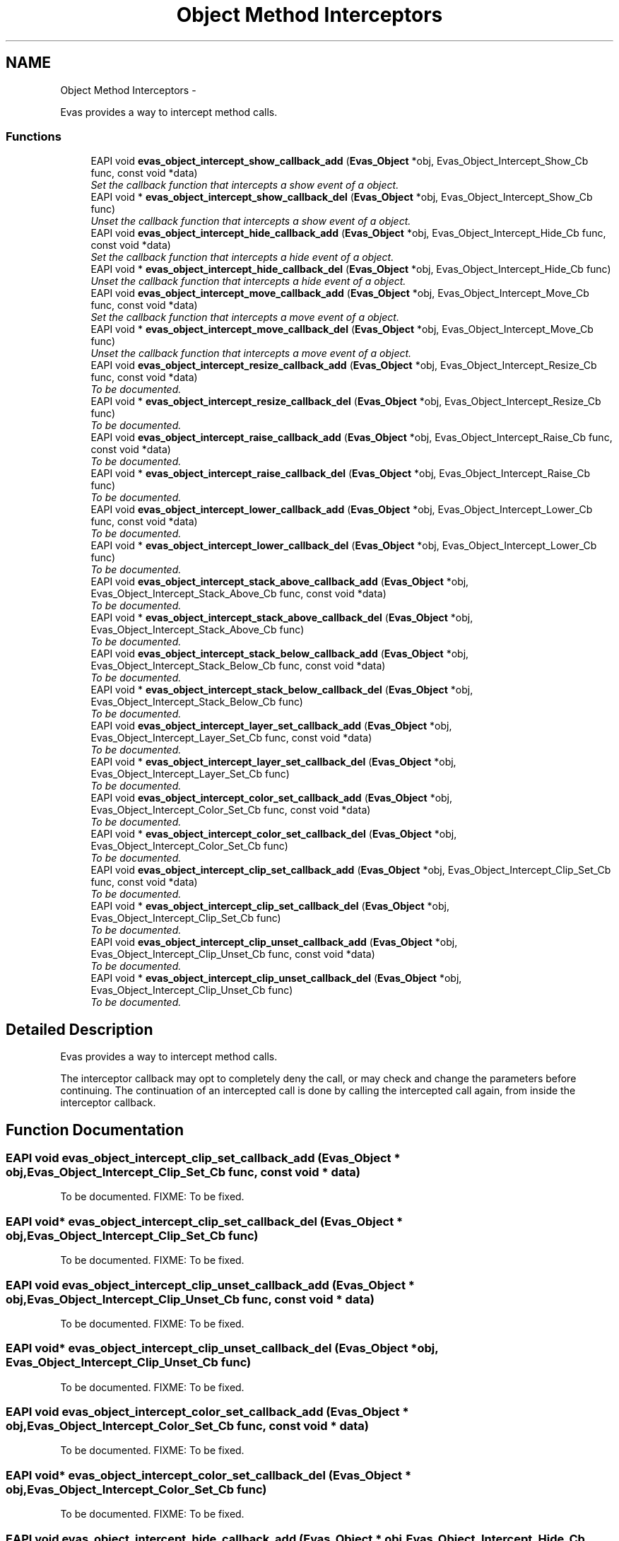 .TH "Object Method Interceptors" 3 "Tue Apr 19 2011" "Evas" \" -*- nroff -*-
.ad l
.nh
.SH NAME
Object Method Interceptors \- 
.PP
Evas provides a way to intercept method calls.  

.SS "Functions"

.in +1c
.ti -1c
.RI "EAPI void \fBevas_object_intercept_show_callback_add\fP (\fBEvas_Object\fP *obj, Evas_Object_Intercept_Show_Cb func, const void *data)"
.br
.RI "\fISet the callback function that intercepts a show event of a object. \fP"
.ti -1c
.RI "EAPI void * \fBevas_object_intercept_show_callback_del\fP (\fBEvas_Object\fP *obj, Evas_Object_Intercept_Show_Cb func)"
.br
.RI "\fIUnset the callback function that intercepts a show event of a object. \fP"
.ti -1c
.RI "EAPI void \fBevas_object_intercept_hide_callback_add\fP (\fBEvas_Object\fP *obj, Evas_Object_Intercept_Hide_Cb func, const void *data)"
.br
.RI "\fISet the callback function that intercepts a hide event of a object. \fP"
.ti -1c
.RI "EAPI void * \fBevas_object_intercept_hide_callback_del\fP (\fBEvas_Object\fP *obj, Evas_Object_Intercept_Hide_Cb func)"
.br
.RI "\fIUnset the callback function that intercepts a hide event of a object. \fP"
.ti -1c
.RI "EAPI void \fBevas_object_intercept_move_callback_add\fP (\fBEvas_Object\fP *obj, Evas_Object_Intercept_Move_Cb func, const void *data)"
.br
.RI "\fISet the callback function that intercepts a move event of a object. \fP"
.ti -1c
.RI "EAPI void * \fBevas_object_intercept_move_callback_del\fP (\fBEvas_Object\fP *obj, Evas_Object_Intercept_Move_Cb func)"
.br
.RI "\fIUnset the callback function that intercepts a move event of a object. \fP"
.ti -1c
.RI "EAPI void \fBevas_object_intercept_resize_callback_add\fP (\fBEvas_Object\fP *obj, Evas_Object_Intercept_Resize_Cb func, const void *data)"
.br
.RI "\fITo be documented. \fP"
.ti -1c
.RI "EAPI void * \fBevas_object_intercept_resize_callback_del\fP (\fBEvas_Object\fP *obj, Evas_Object_Intercept_Resize_Cb func)"
.br
.RI "\fITo be documented. \fP"
.ti -1c
.RI "EAPI void \fBevas_object_intercept_raise_callback_add\fP (\fBEvas_Object\fP *obj, Evas_Object_Intercept_Raise_Cb func, const void *data)"
.br
.RI "\fITo be documented. \fP"
.ti -1c
.RI "EAPI void * \fBevas_object_intercept_raise_callback_del\fP (\fBEvas_Object\fP *obj, Evas_Object_Intercept_Raise_Cb func)"
.br
.RI "\fITo be documented. \fP"
.ti -1c
.RI "EAPI void \fBevas_object_intercept_lower_callback_add\fP (\fBEvas_Object\fP *obj, Evas_Object_Intercept_Lower_Cb func, const void *data)"
.br
.RI "\fITo be documented. \fP"
.ti -1c
.RI "EAPI void * \fBevas_object_intercept_lower_callback_del\fP (\fBEvas_Object\fP *obj, Evas_Object_Intercept_Lower_Cb func)"
.br
.RI "\fITo be documented. \fP"
.ti -1c
.RI "EAPI void \fBevas_object_intercept_stack_above_callback_add\fP (\fBEvas_Object\fP *obj, Evas_Object_Intercept_Stack_Above_Cb func, const void *data)"
.br
.RI "\fITo be documented. \fP"
.ti -1c
.RI "EAPI void * \fBevas_object_intercept_stack_above_callback_del\fP (\fBEvas_Object\fP *obj, Evas_Object_Intercept_Stack_Above_Cb func)"
.br
.RI "\fITo be documented. \fP"
.ti -1c
.RI "EAPI void \fBevas_object_intercept_stack_below_callback_add\fP (\fBEvas_Object\fP *obj, Evas_Object_Intercept_Stack_Below_Cb func, const void *data)"
.br
.RI "\fITo be documented. \fP"
.ti -1c
.RI "EAPI void * \fBevas_object_intercept_stack_below_callback_del\fP (\fBEvas_Object\fP *obj, Evas_Object_Intercept_Stack_Below_Cb func)"
.br
.RI "\fITo be documented. \fP"
.ti -1c
.RI "EAPI void \fBevas_object_intercept_layer_set_callback_add\fP (\fBEvas_Object\fP *obj, Evas_Object_Intercept_Layer_Set_Cb func, const void *data)"
.br
.RI "\fITo be documented. \fP"
.ti -1c
.RI "EAPI void * \fBevas_object_intercept_layer_set_callback_del\fP (\fBEvas_Object\fP *obj, Evas_Object_Intercept_Layer_Set_Cb func)"
.br
.RI "\fITo be documented. \fP"
.ti -1c
.RI "EAPI void \fBevas_object_intercept_color_set_callback_add\fP (\fBEvas_Object\fP *obj, Evas_Object_Intercept_Color_Set_Cb func, const void *data)"
.br
.RI "\fITo be documented. \fP"
.ti -1c
.RI "EAPI void * \fBevas_object_intercept_color_set_callback_del\fP (\fBEvas_Object\fP *obj, Evas_Object_Intercept_Color_Set_Cb func)"
.br
.RI "\fITo be documented. \fP"
.ti -1c
.RI "EAPI void \fBevas_object_intercept_clip_set_callback_add\fP (\fBEvas_Object\fP *obj, Evas_Object_Intercept_Clip_Set_Cb func, const void *data)"
.br
.RI "\fITo be documented. \fP"
.ti -1c
.RI "EAPI void * \fBevas_object_intercept_clip_set_callback_del\fP (\fBEvas_Object\fP *obj, Evas_Object_Intercept_Clip_Set_Cb func)"
.br
.RI "\fITo be documented. \fP"
.ti -1c
.RI "EAPI void \fBevas_object_intercept_clip_unset_callback_add\fP (\fBEvas_Object\fP *obj, Evas_Object_Intercept_Clip_Unset_Cb func, const void *data)"
.br
.RI "\fITo be documented. \fP"
.ti -1c
.RI "EAPI void * \fBevas_object_intercept_clip_unset_callback_del\fP (\fBEvas_Object\fP *obj, Evas_Object_Intercept_Clip_Unset_Cb func)"
.br
.RI "\fITo be documented. \fP"
.in -1c
.SH "Detailed Description"
.PP 
Evas provides a way to intercept method calls. 

The interceptor callback may opt to completely deny the call, or may check and change the parameters before continuing. The continuation of an intercepted call is done by calling the intercepted call again, from inside the interceptor callback. 
.SH "Function Documentation"
.PP 
.SS "EAPI void evas_object_intercept_clip_set_callback_add (\fBEvas_Object\fP * obj, Evas_Object_Intercept_Clip_Set_Cb func, const void * data)"
.PP
To be documented. FIXME: To be fixed. 
.SS "EAPI void* evas_object_intercept_clip_set_callback_del (\fBEvas_Object\fP * obj, Evas_Object_Intercept_Clip_Set_Cb func)"
.PP
To be documented. FIXME: To be fixed. 
.SS "EAPI void evas_object_intercept_clip_unset_callback_add (\fBEvas_Object\fP * obj, Evas_Object_Intercept_Clip_Unset_Cb func, const void * data)"
.PP
To be documented. FIXME: To be fixed. 
.SS "EAPI void* evas_object_intercept_clip_unset_callback_del (\fBEvas_Object\fP * obj, Evas_Object_Intercept_Clip_Unset_Cb func)"
.PP
To be documented. FIXME: To be fixed. 
.SS "EAPI void evas_object_intercept_color_set_callback_add (\fBEvas_Object\fP * obj, Evas_Object_Intercept_Color_Set_Cb func, const void * data)"
.PP
To be documented. FIXME: To be fixed. 
.SS "EAPI void* evas_object_intercept_color_set_callback_del (\fBEvas_Object\fP * obj, Evas_Object_Intercept_Color_Set_Cb func)"
.PP
To be documented. FIXME: To be fixed. 
.SS "EAPI void evas_object_intercept_hide_callback_add (\fBEvas_Object\fP * obj, Evas_Object_Intercept_Hide_Cb func, const void * data)"
.PP
Set the callback function that intercepts a hide event of a object. \fBParameters:\fP
.RS 4
\fIobj\fP The given canvas object pointer. 
.br
\fIfunc\fP The given function to be the callback function. 
.br
\fIdata\fP The data passed to the callback function.
.RE
.PP
This function sets a callback function to intercepts a hide event of a canvas object.
.PP
\fBSee also:\fP
.RS 4
\fBevas_object_intercept_hide_callback_del()\fP. 
.RE
.PP

.SS "EAPI void* evas_object_intercept_hide_callback_del (\fBEvas_Object\fP * obj, Evas_Object_Intercept_Hide_Cb func)"
.PP
Unset the callback function that intercepts a hide event of a object. \fBParameters:\fP
.RS 4
\fIobj\fP The given canvas object pointer. 
.br
\fIfunc\fP The given callback function.
.RE
.PP
This function sets a callback function to intercepts a hide event of a canvas object.
.PP
\fBSee also:\fP
.RS 4
\fBevas_object_intercept_hide_callback_add()\fP. 
.RE
.PP

.SS "EAPI void evas_object_intercept_layer_set_callback_add (\fBEvas_Object\fP * obj, Evas_Object_Intercept_Layer_Set_Cb func, const void * data)"
.PP
To be documented. FIXME: To be fixed. 
.SS "EAPI void* evas_object_intercept_layer_set_callback_del (\fBEvas_Object\fP * obj, Evas_Object_Intercept_Layer_Set_Cb func)"
.PP
To be documented. FIXME: To be fixed. 
.SS "EAPI void evas_object_intercept_lower_callback_add (\fBEvas_Object\fP * obj, Evas_Object_Intercept_Lower_Cb func, const void * data)"
.PP
To be documented. FIXME: To be fixed. 
.SS "EAPI void* evas_object_intercept_lower_callback_del (\fBEvas_Object\fP * obj, Evas_Object_Intercept_Lower_Cb func)"
.PP
To be documented. FIXME: To be fixed. 
.SS "EAPI void evas_object_intercept_move_callback_add (\fBEvas_Object\fP * obj, Evas_Object_Intercept_Move_Cb func, const void * data)"
.PP
Set the callback function that intercepts a move event of a object. \fBParameters:\fP
.RS 4
\fIobj\fP The given canvas object pointer. 
.br
\fIfunc\fP The given function to be the callback function. 
.br
\fIdata\fP The data passed to the callback function.
.RE
.PP
This function sets a callback function to intercepts a move event of a canvas object.
.PP
\fBSee also:\fP
.RS 4
\fBevas_object_intercept_move_callback_del()\fP. 
.RE
.PP

.SS "EAPI void* evas_object_intercept_move_callback_del (\fBEvas_Object\fP * obj, Evas_Object_Intercept_Move_Cb func)"
.PP
Unset the callback function that intercepts a move event of a object. \fBParameters:\fP
.RS 4
\fIobj\fP The given canvas object pointer. 
.br
\fIfunc\fP The given callback function.
.RE
.PP
This function sets a callback function to intercepts a move event of a canvas object.
.PP
\fBSee also:\fP
.RS 4
\fBevas_object_intercept_move_callback_add()\fP. 
.RE
.PP

.SS "EAPI void evas_object_intercept_raise_callback_add (\fBEvas_Object\fP * obj, Evas_Object_Intercept_Raise_Cb func, const void * data)"
.PP
To be documented. FIXME: To be fixed. 
.SS "EAPI void* evas_object_intercept_raise_callback_del (\fBEvas_Object\fP * obj, Evas_Object_Intercept_Raise_Cb func)"
.PP
To be documented. FIXME: To be fixed. 
.SS "EAPI void evas_object_intercept_resize_callback_add (\fBEvas_Object\fP * obj, Evas_Object_Intercept_Resize_Cb func, const void * data)"
.PP
To be documented. FIXME: To be fixed. 
.SS "EAPI void* evas_object_intercept_resize_callback_del (\fBEvas_Object\fP * obj, Evas_Object_Intercept_Resize_Cb func)"
.PP
To be documented. FIXME: To be fixed. 
.SS "EAPI void evas_object_intercept_show_callback_add (\fBEvas_Object\fP * obj, Evas_Object_Intercept_Show_Cb func, const void * data)"
.PP
Set the callback function that intercepts a show event of a object. \fBParameters:\fP
.RS 4
\fIobj\fP The given canvas object pointer. 
.br
\fIfunc\fP The given function to be the callback function. 
.br
\fIdata\fP The data passed to the callback function.
.RE
.PP
This function sets a callback function to intercepts a show event of a canvas object.
.PP
\fBSee also:\fP
.RS 4
\fBevas_object_intercept_show_callback_del()\fP. 
.RE
.PP

.SS "EAPI void* evas_object_intercept_show_callback_del (\fBEvas_Object\fP * obj, Evas_Object_Intercept_Show_Cb func)"
.PP
Unset the callback function that intercepts a show event of a object. \fBParameters:\fP
.RS 4
\fIobj\fP The given canvas object pointer. 
.br
\fIfunc\fP The given callback function.
.RE
.PP
This function sets a callback function to intercepts a show event of a canvas object.
.PP
\fBSee also:\fP
.RS 4
\fBevas_object_intercept_show_callback_add()\fP. 
.RE
.PP

.SS "EAPI void evas_object_intercept_stack_above_callback_add (\fBEvas_Object\fP * obj, Evas_Object_Intercept_Stack_Above_Cb func, const void * data)"
.PP
To be documented. FIXME: To be fixed. 
.SS "EAPI void* evas_object_intercept_stack_above_callback_del (\fBEvas_Object\fP * obj, Evas_Object_Intercept_Stack_Above_Cb func)"
.PP
To be documented. FIXME: To be fixed. 
.SS "EAPI void evas_object_intercept_stack_below_callback_add (\fBEvas_Object\fP * obj, Evas_Object_Intercept_Stack_Below_Cb func, const void * data)"
.PP
To be documented. FIXME: To be fixed. 
.SS "EAPI void* evas_object_intercept_stack_below_callback_del (\fBEvas_Object\fP * obj, Evas_Object_Intercept_Stack_Below_Cb func)"
.PP
To be documented. FIXME: To be fixed. 
.SH "Author"
.PP 
Generated automatically by Doxygen for Evas from the source code.
